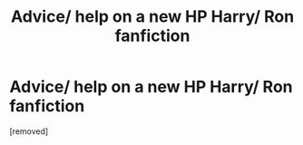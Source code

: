 #+TITLE: Advice/ help on a new HP Harry/ Ron fanfiction

* Advice/ help on a new HP Harry/ Ron fanfiction
:PROPERTIES:
:Score: 1
:DateUnix: 1525600732.0
:DateShort: 2018-May-06
:END:
[removed]

